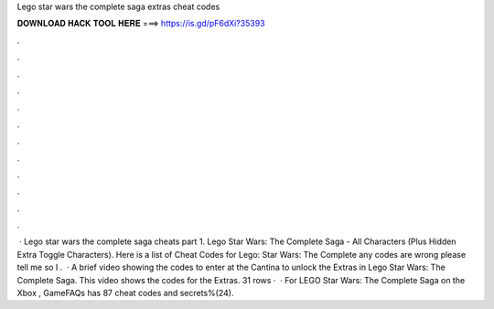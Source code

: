 Lego star wars the complete saga extras cheat codes

𝐃𝐎𝐖𝐍𝐋𝐎𝐀𝐃 𝐇𝐀𝐂𝐊 𝐓𝐎𝐎𝐋 𝐇𝐄𝐑𝐄 ===> https://is.gd/pF6dXi?35393

.

.

.

.

.

.

.

.

.

.

.

.

 · Lego star wars the complete saga cheats part 1. Lego Star Wars: The Complete Saga - All Characters (Plus Hidden Extra Toggle Characters). Here is a list of Cheat Codes for Lego: Star Wars: The Complete  any codes are wrong please tell me so I .  · A brief video showing the codes to enter at the Cantina to unlock the Extras in Lego Star Wars: The Complete Saga. This video shows the codes for the Extras. 31 rows ·  · For LEGO Star Wars: The Complete Saga on the Xbox , GameFAQs has 87 cheat codes and secrets%(24).